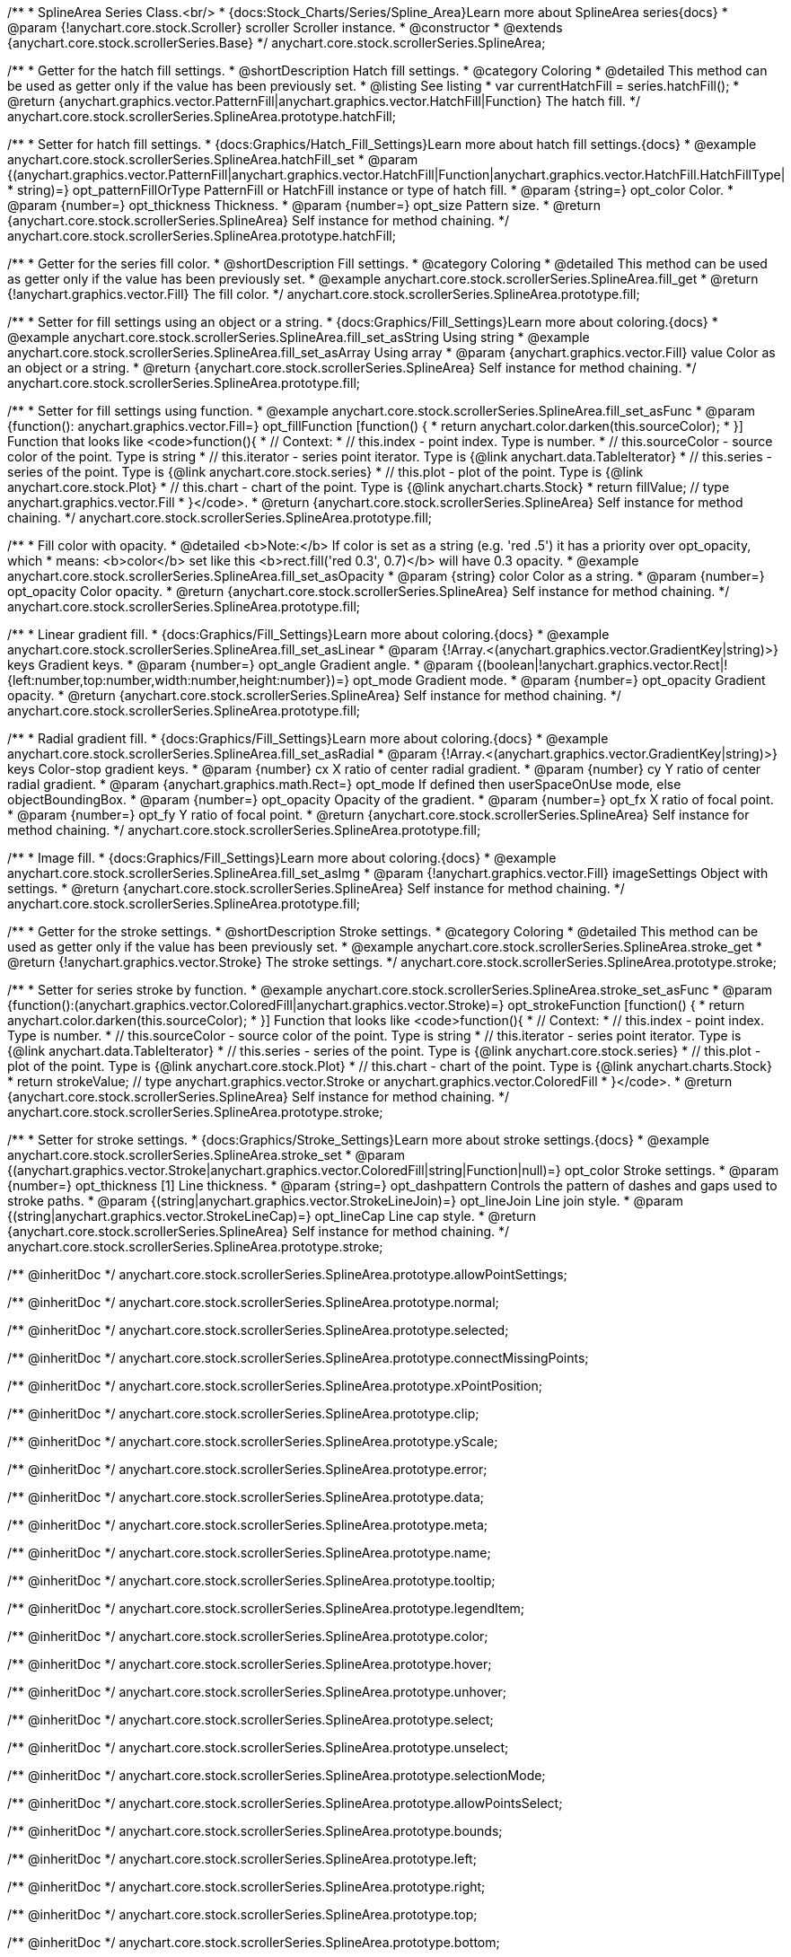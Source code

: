 /**
 * SplineArea Series Class.<br/>
 * {docs:Stock_Charts/Series/Spline_Area}Learn more about SplineArea series{docs}
 * @param {!anychart.core.stock.Scroller} scroller Scroller instance.
 * @constructor
 * @extends {anychart.core.stock.scrollerSeries.Base}
 */
anychart.core.stock.scrollerSeries.SplineArea;


//----------------------------------------------------------------------------------------------------------------------
//
//  anychart.core.stock.scrollerSeries.SplineArea.prototype.hatchFill
//
//----------------------------------------------------------------------------------------------------------------------

/**
 * Getter for the hatch fill settings.
 * @shortDescription Hatch fill settings.
 * @category Coloring
 * @detailed This method can be used as getter only if the value has been previously set.
 * @listing See listing
 * var currentHatchFill = series.hatchFill();
 * @return {anychart.graphics.vector.PatternFill|anychart.graphics.vector.HatchFill|Function} The hatch fill.
 */
anychart.core.stock.scrollerSeries.SplineArea.prototype.hatchFill;

/**
 * Setter for hatch fill settings.
 * {docs:Graphics/Hatch_Fill_Settings}Learn more about hatch fill settings.{docs}
 * @example anychart.core.stock.scrollerSeries.SplineArea.hatchFill_set
 * @param {(anychart.graphics.vector.PatternFill|anychart.graphics.vector.HatchFill|Function|anychart.graphics.vector.HatchFill.HatchFillType|
 * string)=} opt_patternFillOrType PatternFill or HatchFill instance or type of hatch fill.
 * @param {string=} opt_color Color.
 * @param {number=} opt_thickness Thickness.
 * @param {number=} opt_size Pattern size.
 * @return {anychart.core.stock.scrollerSeries.SplineArea} Self instance for method chaining.
 */
anychart.core.stock.scrollerSeries.SplineArea.prototype.hatchFill;


//----------------------------------------------------------------------------------------------------------------------
//
//  anychart.core.stock.scrollerSeries.SplineArea.prototype.fill
//
//----------------------------------------------------------------------------------------------------------------------

/**
 * Getter for the series fill color.
 * @shortDescription Fill settings.
 * @category Coloring
 * @detailed This method can be used as getter only if the value has been previously set.
 * @example anychart.core.stock.scrollerSeries.SplineArea.fill_get
 * @return {!anychart.graphics.vector.Fill} The fill color.
 */
anychart.core.stock.scrollerSeries.SplineArea.prototype.fill;

/**
 * Setter for fill settings using an object or a string.
 * {docs:Graphics/Fill_Settings}Learn more about coloring.{docs}
 * @example anychart.core.stock.scrollerSeries.SplineArea.fill_set_asString Using string
 * @example anychart.core.stock.scrollerSeries.SplineArea.fill_set_asArray Using array
 * @param {anychart.graphics.vector.Fill} value Color as an object or a string.
 * @return {anychart.core.stock.scrollerSeries.SplineArea} Self instance for method chaining.
 */
anychart.core.stock.scrollerSeries.SplineArea.prototype.fill;

/**
 * Setter for fill settings using function.
 * @example anychart.core.stock.scrollerSeries.SplineArea.fill_set_asFunc
 * @param {function(): anychart.graphics.vector.Fill=} opt_fillFunction [function() {
 *  return anychart.color.darken(this.sourceColor);
 * }] Function that looks like <code>function(){
 *      // Context:
 *      // this.index - point index. Type is number.
 *      // this.sourceColor - source color of the point. Type is string
 *      // this.iterator - series point iterator. Type is {@link anychart.data.TableIterator}
 *      // this.series - series of the point. Type is {@link anychart.core.stock.series}
 *      // this.plot - plot of the point. Type is {@link anychart.core.stock.Plot}
 *      // this.chart - chart of the point. Type is {@link anychart.charts.Stock}
 *    return fillValue; // type anychart.graphics.vector.Fill
 * }</code>.
 * @return {anychart.core.stock.scrollerSeries.SplineArea} Self instance for method chaining.
 */
anychart.core.stock.scrollerSeries.SplineArea.prototype.fill;

/**
 * Fill color with opacity.
 * @detailed <b>Note:</b> If color is set as a string (e.g. 'red .5') it has a priority over opt_opacity, which
 * means: <b>color</b> set like this <b>rect.fill('red 0.3', 0.7)</b> will have 0.3 opacity.
 * @example anychart.core.stock.scrollerSeries.SplineArea.fill_set_asOpacity
 * @param {string} color Color as a string.
 * @param {number=} opt_opacity Color opacity.
 * @return {anychart.core.stock.scrollerSeries.SplineArea} Self instance for method chaining.
 */
anychart.core.stock.scrollerSeries.SplineArea.prototype.fill;

/**
 * Linear gradient fill.
 * {docs:Graphics/Fill_Settings}Learn more about coloring.{docs}
 * @example anychart.core.stock.scrollerSeries.SplineArea.fill_set_asLinear
 * @param {!Array.<(anychart.graphics.vector.GradientKey|string)>} keys Gradient keys.
 * @param {number=} opt_angle Gradient angle.
 * @param {(boolean|!anychart.graphics.vector.Rect|!{left:number,top:number,width:number,height:number})=} opt_mode Gradient mode.
 * @param {number=} opt_opacity Gradient opacity.
 * @return {anychart.core.stock.scrollerSeries.SplineArea} Self instance for method chaining.
 */
anychart.core.stock.scrollerSeries.SplineArea.prototype.fill;

/**
 * Radial gradient fill.
 * {docs:Graphics/Fill_Settings}Learn more about coloring.{docs}
 * @example anychart.core.stock.scrollerSeries.SplineArea.fill_set_asRadial
 * @param {!Array.<(anychart.graphics.vector.GradientKey|string)>} keys Color-stop gradient keys.
 * @param {number} cx X ratio of center radial gradient.
 * @param {number} cy Y ratio of center radial gradient.
 * @param {anychart.graphics.math.Rect=} opt_mode If defined then userSpaceOnUse mode, else objectBoundingBox.
 * @param {number=} opt_opacity Opacity of the gradient.
 * @param {number=} opt_fx X ratio of focal point.
 * @param {number=} opt_fy Y ratio of focal point.
 * @return {anychart.core.stock.scrollerSeries.SplineArea} Self instance for method chaining.
 */
anychart.core.stock.scrollerSeries.SplineArea.prototype.fill;

/**
 * Image fill.
 * {docs:Graphics/Fill_Settings}Learn more about coloring.{docs}
 * @example anychart.core.stock.scrollerSeries.SplineArea.fill_set_asImg
 * @param {!anychart.graphics.vector.Fill} imageSettings Object with settings.
 * @return {anychart.core.stock.scrollerSeries.SplineArea} Self instance for method chaining.
 */
anychart.core.stock.scrollerSeries.SplineArea.prototype.fill;


//----------------------------------------------------------------------------------------------------------------------
//
//  anychart.core.stock.scrollerSeries.SplineArea.prototype.stroke
//
//----------------------------------------------------------------------------------------------------------------------

/**
 * Getter for the stroke settings.
 * @shortDescription Stroke settings.
 * @category Coloring
 * @detailed This method can be used as getter only if the value has been previously set.
 * @example anychart.core.stock.scrollerSeries.SplineArea.stroke_get
 * @return {!anychart.graphics.vector.Stroke} The stroke settings.
 */
anychart.core.stock.scrollerSeries.SplineArea.prototype.stroke;

/**
 * Setter for series stroke by function.
 * @example anychart.core.stock.scrollerSeries.SplineArea.stroke_set_asFunc
 * @param {function():(anychart.graphics.vector.ColoredFill|anychart.graphics.vector.Stroke)=} opt_strokeFunction [function() {
 *  return anychart.color.darken(this.sourceColor);
 * }] Function that looks like <code>function(){
 *      // Context:
 *      // this.index - point index. Type is number.
 *      // this.sourceColor - source color of the point. Type is string
 *      // this.iterator - series point iterator. Type is {@link anychart.data.TableIterator}
 *      // this.series - series of the point. Type is {@link anychart.core.stock.series}
 *      // this.plot - plot of the point. Type is {@link anychart.core.stock.Plot}
 *      // this.chart - chart of the point. Type is {@link anychart.charts.Stock}
 *    return strokeValue; // type anychart.graphics.vector.Stroke or anychart.graphics.vector.ColoredFill
 * }</code>.
 * @return {anychart.core.stock.scrollerSeries.SplineArea} Self instance for method chaining.
 */
anychart.core.stock.scrollerSeries.SplineArea.prototype.stroke;

/**
 * Setter for stroke settings.
 * {docs:Graphics/Stroke_Settings}Learn more about stroke settings.{docs}
 * @example anychart.core.stock.scrollerSeries.SplineArea.stroke_set
 * @param {(anychart.graphics.vector.Stroke|anychart.graphics.vector.ColoredFill|string|Function|null)=} opt_color Stroke settings.
 * @param {number=} opt_thickness [1] Line thickness.
 * @param {string=} opt_dashpattern Controls the pattern of dashes and gaps used to stroke paths.
 * @param {(string|anychart.graphics.vector.StrokeLineJoin)=} opt_lineJoin Line join style.
 * @param {(string|anychart.graphics.vector.StrokeLineCap)=} opt_lineCap Line cap style.
 * @return {anychart.core.stock.scrollerSeries.SplineArea} Self instance for method chaining.
 */
anychart.core.stock.scrollerSeries.SplineArea.prototype.stroke;

/** @inheritDoc */
anychart.core.stock.scrollerSeries.SplineArea.prototype.allowPointSettings;

/** @inheritDoc */
anychart.core.stock.scrollerSeries.SplineArea.prototype.normal;

/** @inheritDoc */
anychart.core.stock.scrollerSeries.SplineArea.prototype.selected;

/** @inheritDoc */
anychart.core.stock.scrollerSeries.SplineArea.prototype.connectMissingPoints;

/** @inheritDoc */
anychart.core.stock.scrollerSeries.SplineArea.prototype.xPointPosition;

/** @inheritDoc */
anychart.core.stock.scrollerSeries.SplineArea.prototype.clip;

/** @inheritDoc */
anychart.core.stock.scrollerSeries.SplineArea.prototype.yScale;

/** @inheritDoc */
anychart.core.stock.scrollerSeries.SplineArea.prototype.error;

/** @inheritDoc */
anychart.core.stock.scrollerSeries.SplineArea.prototype.data;

/** @inheritDoc */
anychart.core.stock.scrollerSeries.SplineArea.prototype.meta;

/** @inheritDoc */
anychart.core.stock.scrollerSeries.SplineArea.prototype.name;

/** @inheritDoc */
anychart.core.stock.scrollerSeries.SplineArea.prototype.tooltip;

/** @inheritDoc */
anychart.core.stock.scrollerSeries.SplineArea.prototype.legendItem;

/** @inheritDoc */
anychart.core.stock.scrollerSeries.SplineArea.prototype.color;

/** @inheritDoc */
anychart.core.stock.scrollerSeries.SplineArea.prototype.hover;

/** @inheritDoc */
anychart.core.stock.scrollerSeries.SplineArea.prototype.unhover;

/** @inheritDoc */
anychart.core.stock.scrollerSeries.SplineArea.prototype.select;

/** @inheritDoc */
anychart.core.stock.scrollerSeries.SplineArea.prototype.unselect;

/** @inheritDoc */
anychart.core.stock.scrollerSeries.SplineArea.prototype.selectionMode;

/** @inheritDoc */
anychart.core.stock.scrollerSeries.SplineArea.prototype.allowPointsSelect;

/** @inheritDoc */
anychart.core.stock.scrollerSeries.SplineArea.prototype.bounds;

/** @inheritDoc */
anychart.core.stock.scrollerSeries.SplineArea.prototype.left;

/** @inheritDoc */
anychart.core.stock.scrollerSeries.SplineArea.prototype.right;

/** @inheritDoc */
anychart.core.stock.scrollerSeries.SplineArea.prototype.top;

/** @inheritDoc */
anychart.core.stock.scrollerSeries.SplineArea.prototype.bottom;

/** @inheritDoc */
anychart.core.stock.scrollerSeries.SplineArea.prototype.width;

/** @inheritDoc */
anychart.core.stock.scrollerSeries.SplineArea.prototype.height;

/** @inheritDoc */
anychart.core.stock.scrollerSeries.SplineArea.prototype.minWidth;

/** @inheritDoc */
anychart.core.stock.scrollerSeries.SplineArea.prototype.minHeight;

/** @inheritDoc */
anychart.core.stock.scrollerSeries.SplineArea.prototype.maxWidth;

/** @inheritDoc */
anychart.core.stock.scrollerSeries.SplineArea.prototype.maxHeight;

/** @inheritDoc */
anychart.core.stock.scrollerSeries.SplineArea.prototype.getPixelBounds;

/** @inheritDoc */
anychart.core.stock.scrollerSeries.SplineArea.prototype.zIndex;

/** @inheritDoc */
anychart.core.stock.scrollerSeries.SplineArea.prototype.enabled;

/** @inheritDoc */
anychart.core.stock.scrollerSeries.SplineArea.prototype.print;

/** @inheritDoc */
anychart.core.stock.scrollerSeries.SplineArea.prototype.listen;

/** @inheritDoc */
anychart.core.stock.scrollerSeries.SplineArea.prototype.listenOnce;

/** @inheritDoc */
anychart.core.stock.scrollerSeries.SplineArea.prototype.unlisten;

/** @inheritDoc */
anychart.core.stock.scrollerSeries.SplineArea.prototype.unlistenByKey;

/** @inheritDoc */
anychart.core.stock.scrollerSeries.SplineArea.prototype.removeAllListeners;

/** @inheritDoc */
anychart.core.stock.scrollerSeries.SplineArea.prototype.id;

/** @inheritDoc */
anychart.core.stock.scrollerSeries.SplineArea.prototype.transformX;

/** @inheritDoc */
anychart.core.stock.scrollerSeries.SplineArea.prototype.transformY;

/** @inheritDoc */
anychart.core.stock.scrollerSeries.SplineArea.prototype.getPixelPointWidth;

/** @inheritDoc */
anychart.core.stock.scrollerSeries.SplineArea.prototype.getPoint;

/** @inheritDoc */
anychart.core.stock.scrollerSeries.SplineArea.prototype.seriesType;

/** @inheritDoc */
anychart.core.stock.scrollerSeries.SplineArea.prototype.rendering;

/** @inheritDoc */
anychart.core.stock.scrollerSeries.SplineArea.prototype.labels;

/** @inheritDoc */
anychart.core.stock.scrollerSeries.SplineArea.prototype.maxLabels;

/** @inheritDoc */
anychart.core.stock.scrollerSeries.SplineArea.prototype.minLabels;